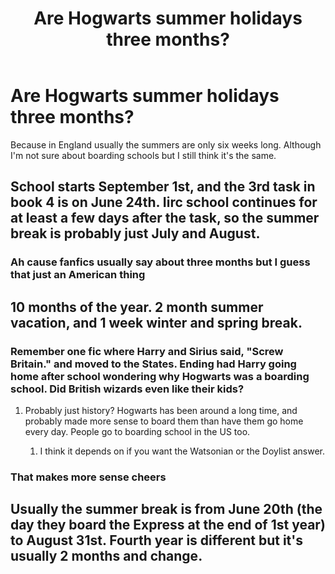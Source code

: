#+TITLE: Are Hogwarts summer holidays three months?

* Are Hogwarts summer holidays three months?
:PROPERTIES:
:Author: Witcher797
:Score: 3
:DateUnix: 1579735855.0
:DateShort: 2020-Jan-23
:FlairText: Discussion
:END:
Because in England usually the summers are only six weeks long. Although I'm not sure about boarding schools but I still think it's the same.


** School starts September 1st, and the 3rd task in book 4 is on June 24th. Iirc school continues for at least a few days after the task, so the summer break is probably just July and August.
:PROPERTIES:
:Author: 420SwagBro
:Score: 4
:DateUnix: 1579736830.0
:DateShort: 2020-Jan-23
:END:

*** Ah cause fanfics usually say about three months but I guess that just an American thing
:PROPERTIES:
:Author: Witcher797
:Score: 5
:DateUnix: 1579736918.0
:DateShort: 2020-Jan-23
:END:


** 10 months of the year. 2 month summer vacation, and 1 week winter and spring break.
:PROPERTIES:
:Author: Nyanmaru_San
:Score: 3
:DateUnix: 1579737409.0
:DateShort: 2020-Jan-23
:END:

*** Remember one fic where Harry and Sirius said, "Screw Britain." and moved to the States. Ending had Harry going home after school wondering why Hogwarts was a boarding school. Did British wizards even like their kids?
:PROPERTIES:
:Author: streakermaximus
:Score: 2
:DateUnix: 1579743224.0
:DateShort: 2020-Jan-23
:END:

**** Probably just history? Hogwarts has been around a long time, and probably made more sense to board them than have them go home every day. People go to boarding school in the US too.
:PROPERTIES:
:Author: poondi
:Score: 4
:DateUnix: 1579748016.0
:DateShort: 2020-Jan-23
:END:

***** I think it depends on if you want the Watsonian or the Doylist answer.
:PROPERTIES:
:Author: Raesong
:Score: 2
:DateUnix: 1579771216.0
:DateShort: 2020-Jan-23
:END:


*** That makes more sense cheers
:PROPERTIES:
:Author: Witcher797
:Score: 1
:DateUnix: 1579737455.0
:DateShort: 2020-Jan-23
:END:


** Usually the summer break is from June 20th (the day they board the Express at the end of 1st year) to August 31st. Fourth year is different but it's usually 2 months and change.
:PROPERTIES:
:Author: YOB1997
:Score: 1
:DateUnix: 1579741450.0
:DateShort: 2020-Jan-23
:END:
